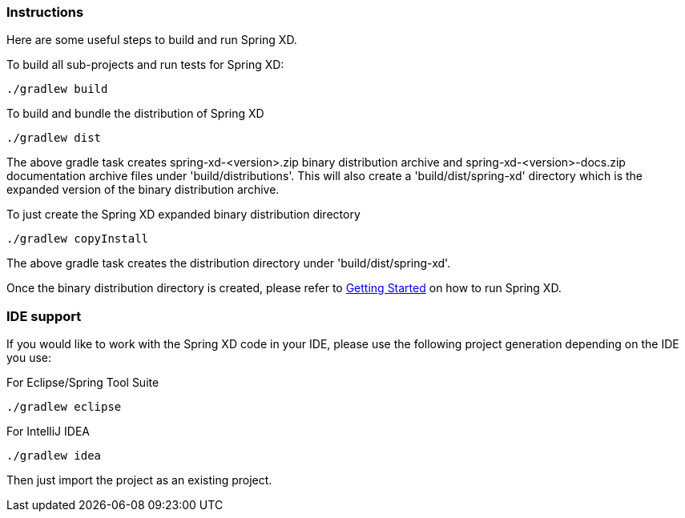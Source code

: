 === Instructions

Here are some useful steps to build and run Spring XD.

To build all sub-projects and run tests for Spring XD:

----
./gradlew build
----

To build and bundle the distribution of Spring XD

----
./gradlew dist
----

The above gradle task creates spring-xd-<version>.zip binary distribution archive and spring-xd-<version>-docs.zip documentation archive files under 'build/distributions'. This will also create a 'build/dist/spring-xd' directory which is the expanded version of the binary distribution archive.

To just create the Spring XD expanded binary distribution directory

----
./gradlew copyInstall
----

The above gradle task creates the distribution directory under 'build/dist/spring-xd'.

Once the binary distribution directory is created, please refer to link:https://github.com/SpringSource/spring-xd/wiki/Getting-Started[Getting Started] on how to run Spring XD.

=== IDE support

If you would like to work with the Spring XD code in your IDE, please use the following project generation depending on the IDE you use:

For Eclipse/Spring Tool Suite

----
./gradlew eclipse
----

For IntelliJ IDEA
----
./gradlew idea
----

Then just import the project as an existing project.